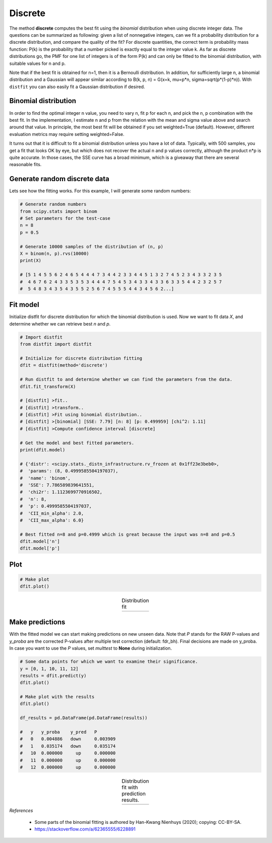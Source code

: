 Discrete
##########

The method **discrete** computes the best fit using the *binomial* distribution when using discrete integer data.
The questions can be summarized as following: given a list of nonnegative integers, can we fit a probability distribution for a discrete distribution, and compare the quality of the fit?
For discrete quantities, the correct term is probability mass function: P(k) is the probability that a number picked is exactly equal to the integer value k.
As far as discrete distributions go, the PMF for one list of integers is of the form P(k) and can only be fitted to the binomial distribution, with suitable values for n and p.

Note that if the best fit is obtained for n=1, then it is a Bernoulli distribution. In addition, for sufficiently large n, a binomial distribution and a Gaussian will appear similar according to B(k, p, n) =  G(x=k, mu=p*n, sigma=sqrt(p*(1-p)*n)).
With ``distfit`` you can also easily fit a Gaussian distribution if desired.

Binomial distribution
******************************************************

In order to find the optimal integer n value, you need to vary n, fit p for each n, and pick the n, p combination with the best fit.
In the implementation, I estimate n and p from the relation with the mean and sigma value above and search around that value.
In principle, the most best fit will be obtained if you set weighted=True (default). However, different evaluation metrics may require setting weighted=False.

It turns out that it is difficult to fit a binomial distribution unless you have a lot of data.
Typically, with 500 samples, you get a fit that looks OK by eye, but which does not recover the actual n and p values correctly, although the product n*p is quite accurate. In those cases, the SSE curve has a broad minimum, which is a giveaway that there are several reasonable fits.


Generate random discrete data
******************************************************

Lets see how the fitting works. For this example, I will generate some random numbers:

.. code:: python

    # Generate random numbers
    from scipy.stats import binom
    # Set parameters for the test-case
    n = 8
    p = 0.5
    
    # Generate 10000 samples of the distribution of (n, p)
    X = binom(n, p).rvs(10000)
    print(X)
    
    # [5 1 4 5 5 6 2 4 6 5 4 4 4 7 3 4 4 2 3 3 4 4 5 1 3 2 7 4 5 2 3 4 3 3 2 3 5
    #  4 6 7 6 2 4 3 3 5 3 5 3 4 4 4 7 5 4 5 3 4 3 3 4 3 3 6 3 3 5 4 4 2 3 2 5 7
    #  5 4 8 3 4 3 5 4 3 5 5 2 5 6 7 4 5 5 5 4 4 3 4 5 6 2...]


Fit model
******************************************************

Initialize distfit for discrete distribution for which the binomial distribution is used. Now we want to fit data *X*, and determine whether we can retrieve best *n* and *p*.

.. code:: python
    
    # Import distfit
    from distfit import distfit
    
    # Initialize for discrete distribution fitting
    dfit = distfit(method='discrete')
    
    # Run distfit to and determine whether we can find the parameters from the data.
    dfit.fit_transform(X)
    
    # [distfit] >fit..
    # [distfit] >transform..
    # [distfit] >Fit using binomial distribution..
    # [distfit] >[binomial] [SSE: 7.79] [n: 8] [p: 0.499959] [chi^2: 1.11]
    # [distfit] >Compute confidence interval [discrete]
    
    # Get the model and best fitted parameters.
    print(dfit.model)
    
    # {'distr': <scipy.stats._distn_infrastructure.rv_frozen at 0x1ff23e3beb0>,
    #  'params': (8, 0.4999585504197037),
    #  'name': 'binom',
    #  'SSE': 7.786589839641551,
    #  'chi2r': 1.1123699770916502,
    #  'n': 8,
    #  'p': 0.4999585504197037,
    #  'CII_min_alpha': 2.0,
    #  'CII_max_alpha': 6.0}
    
    # Best fitted n=8 and p=0.4999 which is great because the input was n=8 and p=0.5
    dfit.model['n']
    dfit.model['p']

Plot
******************************************************

.. code:: python

    # Make plot
    dfit.plot()


.. |fig_binom1| image:: ../figs/binomial_plot.png
    :scale: 70%

.. table:: Distribution fit
   :align: center

   +-----------------+
   | |fig_binom1|    |
   +-----------------+


Make predictions
******************************************************

With the fitted model we can start making predictions on new unseen data.
Note that *P* stands for the RAW P-values and *y_proba* are the corrected P-values after multiple test correction (default: fdr_bh). Final decisions are made on y_proba. In case you want to use the *P* values, set *multtest* to **None** during initialization. 

.. code:: python
    
    # Some data points for which we want to examine their significance.
    y = [0, 1, 10, 11, 12]
    results = dfit.predict(y)
    dfit.plot()
    
    # Make plot with the results
    dfit.plot()
    
    df_results = pd.DataFrame(pd.DataFrame(results))
    
    #   y   y_proba    y_pred   P
    #   0   0.004886   down     0.003909
    #   1   0.035174   down     0.035174
    #   10  0.000000     up     0.000000
    #   11  0.000000     up     0.000000
    #   12  0.000000     up     0.000000


.. |fig_binom2| image:: ../figs/binomial_plot_predict.png
    :scale: 70%

.. table:: Distribution fit with prediction results.
   :align: center

   +-----------------+
   | |fig_binom2|    |
   +-----------------+
    
    

*References*

    * Some parts of the binomial fitting is authored by Han-Kwang Nienhuys (2020); copying: CC-BY-SA.
    * https://stackoverflow.com/a/62365555/6228891


.. raw:: html

	<hr>
	<center>
		<script async type="text/javascript" src="//cdn.carbonads.com/carbon.js?serve=CEADP27U&placement=erdogantgithubio" id="_carbonads_js"></script>
	</center>
	<hr>

